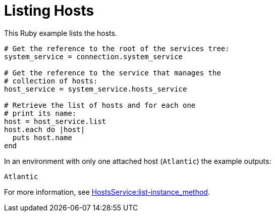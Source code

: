 :_content-type: PROCEDURE
[id="Listing_hosts"]
= Listing Hosts

This Ruby example lists the hosts.

[source, Ruby, options="nowrap"]
----
# Get the reference to the root of the services tree:
system_service = connection.system_service

# Get the reference to the service that manages the
# collection of hosts:
host_service = system_service.hosts_service

# Retrieve the list of hosts and for each one
# print its name:
host = host_service.list
host.each do |host|
  puts host.name
end
----

In an environment with only one attached host (`Atlantic`) the example outputs:
----
Atlantic
----

For more information, see link:https://www.rubydoc.info/gems/ovirt-engine-sdk/OvirtSDK4/HostsService#list-instance_method[HostsService:list-instance_method].
